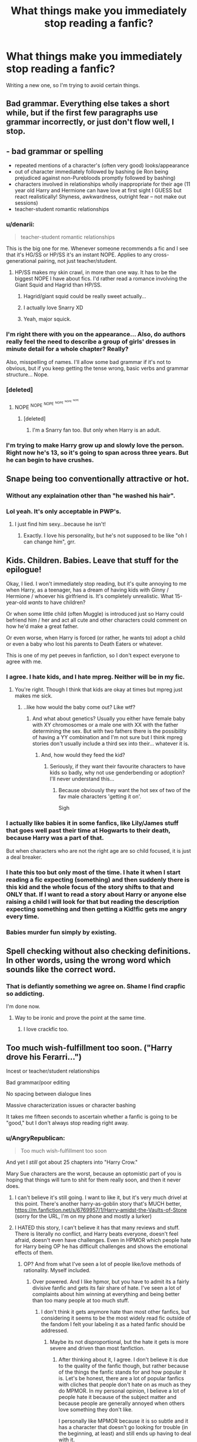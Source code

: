 #+TITLE: What things make you immediately stop reading a fanfic?

* What things make you immediately stop reading a fanfic?
:PROPERTIES:
:Score: 30
:DateUnix: 1390774853.0
:DateShort: 2014-Jan-27
:END:
Writing a new one, so I'm trying to avoid certain things.


** Bad grammar. Everything else takes a short while, but if the first few paragraphs use grammar incorrectly, or just don't flow well, I stop.
:PROPERTIES:
:Author: flame7926
:Score: 39
:DateUnix: 1390775577.0
:DateShort: 2014-Jan-27
:END:


** - bad grammar or spelling
- repeated mentions of a character's (often very good) looks/appearance
- out of character immediately followed by bashing (ie Ron being prejudiced against non-Purebloods promptly followed by bashing)
- characters involved in relationships wholly inappropriate for their age (11 year old Harry and Hermione can have love at first sight I GUESS but react realistically! Shyness, awkwardness, outright fear -- not make out sessions)
- teacher-student romantic relationships
:PROPERTIES:
:Author: eve-
:Score: 52
:DateUnix: 1390775748.0
:DateShort: 2014-Jan-27
:END:

*** u/denarii:
#+begin_quote
  teacher-student romantic relationships
#+end_quote

This is the big one for me. Whenever someone recommends a fic and I see that it's HG/SS or HP/SS it's an instant NOPE. Applies to any cross-generational pairing, not just teacher/student.
:PROPERTIES:
:Author: denarii
:Score: 23
:DateUnix: 1390779508.0
:DateShort: 2014-Jan-27
:END:

**** HP/SS makes my skin crawl, in more than one way. It has to be the biggest NOPE I have about fics. I'd rather read a romance involving the Giant Squid and Hagrid than HP/SS.
:PROPERTIES:
:Author: paperhurts
:Score: 9
:DateUnix: 1390851408.0
:DateShort: 2014-Jan-27
:END:

***** Hagrid/giant squid could be really sweet actually...
:PROPERTIES:
:Author: blueocean43
:Score: 4
:DateUnix: 1390869759.0
:DateShort: 2014-Jan-28
:END:


***** I actually love Snarry XD
:PROPERTIES:
:Author: ihaveathingforcats
:Score: 2
:DateUnix: 1396279515.0
:DateShort: 2014-Mar-31
:END:


***** Yeah, major squick.
:PROPERTIES:
:Author: denarii
:Score: 2
:DateUnix: 1390851610.0
:DateShort: 2014-Jan-27
:END:


*** I'm right there with you on the appearance... Also, do authors really feel the need to describe a group of girls' dresses in minute detail for a whole chapter? Really?

Also, misspelling of names. I'll allow some bad grammar if it's not to obvious, but if you keep getting the tense wrong, basic verbs and grammar structure... Nope.
:PROPERTIES:
:Author: MikroMan
:Score: 4
:DateUnix: 1390835671.0
:DateShort: 2014-Jan-27
:END:


*** [deleted]
:PROPERTIES:
:Score: 6
:DateUnix: 1390777874.0
:DateShort: 2014-Jan-27
:END:

**** NOPE ^{NOPE} ^{^{NOPE}} ^{^{^{NOPE}}} ^{^{^{^{NOPE}}}} ^{^{^{^{^{NOPE}}}}}
:PROPERTIES:
:Author: paperhurts
:Score: 3
:DateUnix: 1390851470.0
:DateShort: 2014-Jan-27
:END:

***** [deleted]
:PROPERTIES:
:Score: 1
:DateUnix: 1390852274.0
:DateShort: 2014-Jan-27
:END:

****** I'm a Snarry fan too. But only when Harry is an adult.
:PROPERTIES:
:Author: Sofied
:Score: -1
:DateUnix: 1390861041.0
:DateShort: 2014-Jan-28
:END:


*** I'm trying to make Harry grow up and slowly love the person. Right now he's 13, so it's going to span across three years. But he can begin to have crushes.
:PROPERTIES:
:Score: 1
:DateUnix: 1390786081.0
:DateShort: 2014-Jan-27
:END:


** Snape being too conventionally attractive or hot.
:PROPERTIES:
:Author: Sofied
:Score: 21
:DateUnix: 1390785491.0
:DateShort: 2014-Jan-27
:END:

*** Without any explaination other than "he washed his hair".
:PROPERTIES:
:Author: Windschatten
:Score: 5
:DateUnix: 1391027138.0
:DateShort: 2014-Jan-29
:END:


*** Lol yeah. It's only acceptable in PWP's.
:PROPERTIES:
:Score: 3
:DateUnix: 1390785914.0
:DateShort: 2014-Jan-27
:END:

**** I just find him sexy...because he isn't!
:PROPERTIES:
:Author: Sofied
:Score: 2
:DateUnix: 1390787600.0
:DateShort: 2014-Jan-27
:END:

***** Exactly. I love his personality, but he's not supposed to be like "oh I can change him", grr.
:PROPERTIES:
:Score: 2
:DateUnix: 1390788775.0
:DateShort: 2014-Jan-27
:END:


** Kids. Children. Babies. Leave that stuff for the epilogue!

Okay, I lied. I won't immediately stop reading, but it's quite annoying to me when Harry, as a teenager, has a dream of having kids with Ginny / Hermione / whoever his girlfriend is. It's completely unrealistic. What 15-year-old /wants/ to have children?

Or when some little child (often Muggle) is introduced just so Harry could befriend him / her and act all cute and other characters could comment on how he'd make a great father.

Or even worse, when Harry is forced (or rather, he wants to) adopt a child or even a baby who lost his parents to Death Eaters or whatever.

This is one of my pet peeves in fanfiction, so I don't expect everyone to agree with me.
:PROPERTIES:
:Author: deirox
:Score: 16
:DateUnix: 1390783916.0
:DateShort: 2014-Jan-27
:END:

*** I agree. I hate kids, and I hate mpreg. Neither will be in my fic.
:PROPERTIES:
:Score: 8
:DateUnix: 1390785431.0
:DateShort: 2014-Jan-27
:END:

**** You're right. Though I think that kids are okay at times but mpreg just makes me sick.
:PROPERTIES:
:Author: Windschatten
:Score: 3
:DateUnix: 1391027088.0
:DateShort: 2014-Jan-29
:END:

***** ..like how would the baby come out? Like wtf?
:PROPERTIES:
:Score: 4
:DateUnix: 1391027796.0
:DateShort: 2014-Jan-30
:END:

****** And what about genetics? Usually you either have female baby with XY chromosomes or a male one with XX with the father determining the sex. But with two fathers there is the possibility of having a YY combination and I'm not sure but I think mpreg stories don't usually include a third sex into their... whatever it is.
:PROPERTIES:
:Author: Windschatten
:Score: 2
:DateUnix: 1391034726.0
:DateShort: 2014-Jan-30
:END:

******* And, how would they feed the kid?
:PROPERTIES:
:Score: 3
:DateUnix: 1391038378.0
:DateShort: 2014-Jan-30
:END:

******** Seriously, if they want their favourite characters to have kids so badly, why not use genderbending or adoption? I'll never understand this...
:PROPERTIES:
:Author: Windschatten
:Score: 3
:DateUnix: 1391067292.0
:DateShort: 2014-Jan-30
:END:

********* Because obviously they want the hot sex of two of the fav male characters 'getting it on'.

Sigh
:PROPERTIES:
:Author: Aurlios
:Score: 2
:DateUnix: 1395827000.0
:DateShort: 2014-Mar-26
:END:


*** I actually like babies it in some fanfics, like Lily/James stuff that goes well past their time at Hogwarts to their death, because Harry was a part of that.

But when characters who are not the right age are so child focused, it is just a deal breaker.
:PROPERTIES:
:Author: mothramber
:Score: 2
:DateUnix: 1393013779.0
:DateShort: 2014-Feb-21
:END:


*** I hate this too but only most of the time. I hate it when I start reading a fic expecting (something) and then suddenly there is this kid and the whole focus of the story shifts to that and ONLY that. If I want to read a story about Harry or anyone else raising a child I will look for that but reading the description expecting something and then getting a Kid!fic gets me angry every time.
:PROPERTIES:
:Author: Windschatten
:Score: 1
:DateUnix: 1391027028.0
:DateShort: 2014-Jan-29
:END:


*** Babies murder fun simply by existing.
:PROPERTIES:
:Author: flupo42
:Score: 1
:DateUnix: 1390844213.0
:DateShort: 2014-Jan-27
:END:


** Spell checking without also checking definitions. In other words, using the wrong word which sounds like the correct word.
:PROPERTIES:
:Author: sitman
:Score: 13
:DateUnix: 1390777163.0
:DateShort: 2014-Jan-27
:END:

*** That is defiantly something we agree on. Shame I find crapfic so addicting.

I'm done now.
:PROPERTIES:
:Author: Liraniel
:Score: 9
:DateUnix: 1390812808.0
:DateShort: 2014-Jan-27
:END:

**** Way to be ironic and prove the point at the same time.
:PROPERTIES:
:Author: tn5421
:Score: 9
:DateUnix: 1390823057.0
:DateShort: 2014-Jan-27
:END:

***** I love crackfic too.
:PROPERTIES:
:Author: paperhurts
:Score: 1
:DateUnix: 1390851540.0
:DateShort: 2014-Jan-27
:END:


** Too much wish-fulfillment too soon. ("Harry drove his Ferarri...")

Incest or teacher/student relationships

Bad grammar/poor editing

No spacing between dialogue lines

Massive characterization issues or character bashing

It takes me fifteen seconds to ascertain whether a fanfic is going to be "good," but I don't always stop reading right away.
:PROPERTIES:
:Author: OwlPostAgain
:Score: 27
:DateUnix: 1390776924.0
:DateShort: 2014-Jan-27
:END:

*** u/AngryRepublican:
#+begin_quote
  Too much wish-fulfillment too soon
#+end_quote

And yet I /still/ got about 25 chapters into "Harry Crow."

Mary Sue characters are the worst, because an optomistic part of you is hoping that things will turn to shit for them really soon, and then it never does.
:PROPERTIES:
:Author: AngryRepublican
:Score: 15
:DateUnix: 1390781439.0
:DateShort: 2014-Jan-27
:END:

**** I can't believe it's still going. I want to like it, but it's very much drivel at this point. There's another harry-as-goblin story that's MUCH better, [[https://m.fanfiction.net/s/6769957/1/Harry-amidst-the-Vaults-of-Stone]] (sorry for the URL, I'm on my phone and mostly a lurker)
:PROPERTIES:
:Author: Liraniel
:Score: 4
:DateUnix: 1390812112.0
:DateShort: 2014-Jan-27
:END:


**** I HATED this story, I can't believe it has that many reviews and stuff. There is literally no conflict, and Harry beats everyone, doesn't feel afraid, doesn't even have challenges. Even in HPMOR which people hate for Harry being OP he has difficult challenges and shows the emotional effects of them.
:PROPERTIES:
:Author: flame7926
:Score: 4
:DateUnix: 1390850349.0
:DateShort: 2014-Jan-27
:END:

***** OP? And from what I've seen a lot of people like/love methods of rationality. Myself included.
:PROPERTIES:
:Author: bluetaffy
:Score: 1
:DateUnix: 1400702543.0
:DateShort: 2014-May-22
:END:

****** Over powered. And I like hpmor, but you have to admit its a fairly divisive fanfic and gets its fair share of hate. I've seen a lot of complaints about him winning at everything and being better than too many people at too much stuff.
:PROPERTIES:
:Author: flame7926
:Score: 1
:DateUnix: 1400705157.0
:DateShort: 2014-May-22
:END:

******* I don't think it gets anymore hate than most other fanfics, but considering it seems to be the most widely read fic outside of the fandom I felt your labeling it as a hated fanfic should be addressed.
:PROPERTIES:
:Author: bluetaffy
:Score: 1
:DateUnix: 1400706580.0
:DateShort: 2014-May-22
:END:

******** Maybe its not disproportional, but the hate it gets is more severe and driven than most fanfiction.
:PROPERTIES:
:Author: flame7926
:Score: 1
:DateUnix: 1400709913.0
:DateShort: 2014-May-22
:END:

********* After thinking about it, I agree. I don't believe it is due to the quality of the fanfic though, but rather because of the things the fanfic stands for and how popular it is. Let's be honest, there are a lot of popular fanfics with cliches that people don't hate on as much as they do MPMOR. In my personal opinion, I believe a lot of people hate it because of the subject matter and because people are generally annoyed when others love something they don't like.

I personally like MPMOR because it is so subtle and it has a character that doesn't go looking for trouble (in the beginning, at least) and still ends up having to deal with it.
:PROPERTIES:
:Author: bluetaffy
:Score: 1
:DateUnix: 1400710257.0
:DateShort: 2014-May-22
:END:

********** Yeah, I agree. It's my favorite fanfiction, but I understand how other people don't like it.
:PROPERTIES:
:Author: flame7926
:Score: 1
:DateUnix: 1400711292.0
:DateShort: 2014-May-22
:END:

*********** It's the same for me. I enjoy it, but I can understand why other people wouldn't. Really the only reason I replied to you was so that anyone who was new to the fandom wouldn't be put off.
:PROPERTIES:
:Author: bluetaffy
:Score: 1
:DateUnix: 1400724310.0
:DateShort: 2014-May-22
:END:


**** ...67 chapters.
:PROPERTIES:
:Score: 5
:DateUnix: 1390788907.0
:DateShort: 2014-Jan-27
:END:

***** Did anything turn to shit for them yet?
:PROPERTIES:
:Author: AngryRepublican
:Score: 2
:DateUnix: 1390789481.0
:DateShort: 2014-Jan-27
:END:

****** I just read the latest chapter of Harry Crow about ten minutes ago (chapter 87 for anyone who's interested.) Everything is still smelling like roses.
:PROPERTIES:
:Author: SymphonySamurai
:Score: 5
:DateUnix: 1390792847.0
:DateShort: 2014-Jan-27
:END:

******* And at this point there isn't even the potential for conflict. He apparently plans to do at least another year, but I can't imagine how or who will be reading at the end of it. I enjoy Mary Sue characters to a point, but I need them fighting someone, not displaying their awesome babysitting skills.
:PROPERTIES:
:Author: zfzack
:Score: 1
:DateUnix: 1390854304.0
:DateShort: 2014-Jan-27
:END:


****** I forget. It was all Harry-sue shit at that point.
:PROPERTIES:
:Score: 3
:DateUnix: 1390790025.0
:DateShort: 2014-Jan-27
:END:


*** If Harry gets so much wish fulfillment, I just treat it as crack, and decide whether to continue based off of whether it is funny. I agree with your rest of your points except for the relationship limits. I think as long as there is a warning, it's okay.
:PROPERTIES:
:Author: flame7926
:Score: 4
:DateUnix: 1390850272.0
:DateShort: 2014-Jan-27
:END:


*** I'm happy to say I've avoided all of these in my fic. Although it is Harry/Sirius...
:PROPERTIES:
:Score: 1
:DateUnix: 1390785981.0
:DateShort: 2014-Jan-27
:END:

**** You're doing god's work
:PROPERTIES:
:Author: sleepyheadcase
:Score: 3
:DateUnix: 1390786604.0
:DateShort: 2014-Jan-27
:END:

***** Oh? How so?
:PROPERTIES:
:Score: 1
:DateUnix: 1390788676.0
:DateShort: 2014-Jan-27
:END:

****** Harry/Sirius of course
:PROPERTIES:
:Author: sleepyheadcase
:Score: 2
:DateUnix: 1390822520.0
:DateShort: 2014-Jan-27
:END:

******* Haha. 2 chapters have been posted.
:PROPERTIES:
:Score: 2
:DateUnix: 1390824370.0
:DateShort: 2014-Jan-27
:END:


** mpreg
:PROPERTIES:
:Author: timeisrough
:Score: 37
:DateUnix: 1390784611.0
:DateShort: 2014-Jan-27
:END:

*** I never quite got my head round that either.
:PROPERTIES:
:Author: Sofied
:Score: 11
:DateUnix: 1390785332.0
:DateShort: 2014-Jan-27
:END:

**** I love slash, but mpreg just nopes me out of there.
:PROPERTIES:
:Score: 9
:DateUnix: 1390789014.0
:DateShort: 2014-Jan-27
:END:


*** It's worse when it involves werewolves.
:PROPERTIES:
:Author: gardenofcucumbers
:Score: 5
:DateUnix: 1390829944.0
:DateShort: 2014-Jan-27
:END:


*** Me too. I hate Mpreg. There shall be none in my fic.
:PROPERTIES:
:Score: 2
:DateUnix: 1390785400.0
:DateShort: 2014-Jan-27
:END:


*** Yes, it is a magical world, but even then, there are some line you just can't cross.
:PROPERTIES:
:Author: MikroMan
:Score: 1
:DateUnix: 1390836557.0
:DateShort: 2014-Jan-27
:END:


** Misspelling characters' names. Examples:

Lilly\\
McGonnagal\\
Luscious
:PROPERTIES:
:Author: luellasindon
:Score: 12
:DateUnix: 1390796620.0
:DateShort: 2014-Jan-27
:END:

*** Mmm, Luscious.
:PROPERTIES:
:Author: FreakingTea
:Score: 17
:DateUnix: 1390833928.0
:DateShort: 2014-Jan-27
:END:

**** Snigger.
:PROPERTIES:
:Author: Sofied
:Score: 1
:DateUnix: 1390861134.0
:DateShort: 2014-Jan-28
:END:


*** I've never seen Lucius spelt that way.
:PROPERTIES:
:Score: 3
:DateUnix: 1390796755.0
:DateShort: 2014-Jan-27
:END:

**** I have. It was awful.
:PROPERTIES:
:Author: luellasindon
:Score: 8
:DateUnix: 1390797001.0
:DateShort: 2014-Jan-27
:END:

***** I'm so sorry
:PROPERTIES:
:Score: 5
:DateUnix: 1390797070.0
:DateShort: 2014-Jan-27
:END:


***** That is beyond terrible. Have these people read the books? How does this happen?
:PROPERTIES:
:Score: 4
:DateUnix: 1390797292.0
:DateShort: 2014-Jan-27
:END:


*** Hermoine. /ohgodwhy/ Also, Weasly, Ginerva, Zambini, Knott, Fluer.

EDIT: Just tried to read one with Macgonagall.
:PROPERTIES:
:Author: MikroMan
:Score: 3
:DateUnix: 1390835979.0
:DateShort: 2014-Jan-27
:END:

**** I admit that in two of my stories I'm guilty of Ginerva, but in my defense I'd never heard the name Ginevra before and I actually thought that's how it was spelled in canon. Plus I think I was getting it confused with Minerva somehow.
:PROPERTIES:
:Author: SymphonySamurai
:Score: 1
:DateUnix: 1390848095.0
:DateShort: 2014-Jan-27
:END:

***** I know that some are just plain mistakes, and one name doesn't really bother the reader that much. The problem is when people start misspelling multiple names AND things mentioned in cannon: horocrux, deadly hollows...

The exception is Hermione. She is one of my favourite characters and I cannot see her name getting mangled. It's a full stop for a fanfic for me.
:PROPERTIES:
:Author: MikroMan
:Score: 1
:DateUnix: 1390850323.0
:DateShort: 2014-Jan-27
:END:

****** Yo I know this is like ridiculously late, but do you realize the irony in your last paragraph?
:PROPERTIES:
:Author: Admiral_Sarcasm
:Score: 1
:DateUnix: 1402882552.0
:DateShort: 2014-Jun-16
:END:

******* Well fuck :D
:PROPERTIES:
:Author: MikroMan
:Score: 1
:DateUnix: 1402901349.0
:DateShort: 2014-Jun-16
:END:


*** Pomphrey. Victor Crum. Weasely, or worse, Wesley. Bellatrix LeStrange, or Les Strange, or Lestrang.
:PROPERTIES:
:Author: Liraniel
:Score: 2
:DateUnix: 1390812269.0
:DateShort: 2014-Jan-27
:END:


*** Professor Severus Snake, Drago Malfroy/Mafloy/Malefoy (I don't even...), Hermione Gringer, Sung Chang/Cheng (because Cho's name is so hard to remember), Aldus Dumbledore, Lord Voldemoort/Voldermort/Voldemart/Valdemor/Waldemort (he-who-must-not-be-named(-correctly), Baetrix Lestange, Corcan McLaggen, Platform 1/2, ...

Yes, I actually read all of those at some point.
:PROPERTIES:
:Author: Windschatten
:Score: 2
:DateUnix: 1391028093.0
:DateShort: 2014-Jan-30
:END:


** I once stopped reading a highly rated fanfic because it seemed like every sentence ended with an exclamation mark. (!)
:PROPERTIES:
:Author: hardlight2
:Score: 12
:DateUnix: 1390790968.0
:DateShort: 2014-Jan-27
:END:

*** Lol! I! hate! that!
:PROPERTIES:
:Score: 3
:DateUnix: 1390791200.0
:DateShort: 2014-Jan-27
:END:


** Authors notes. If you have to write a note to explain why or how you wrote something it's probably not very good to begin with. Ugh...
:PROPERTIES:
:Author: abstracteyeballz
:Score: 12
:DateUnix: 1390792586.0
:DateShort: 2014-Jan-27
:END:

*** No one reads them. Seriously, I might have AN'n in my version, but the version I post is AN free.
:PROPERTIES:
:Score: 2
:DateUnix: 1390793282.0
:DateShort: 2014-Jan-27
:END:

**** I don't mind ANs but it has to be meta. So, after a break for two years and you're returning, its nice to write something brief saying why. Or if you had a nice review and you want to thank them (but only, say, two names). But yeah, no explaining why Character A did Action B.
:PROPERTIES:
:Author: Liraniel
:Score: 7
:DateUnix: 1390812396.0
:DateShort: 2014-Jan-27
:END:


*** I think they're interesting. That's one thing I like better about reading web fiction and Fanfiction, you get to learn who the author is as a person, how they write, how they came up with their ideas and everything. Whether they liked it, or didn't, what they'd like feedback on. I get that explaining motivations is bad, but other things I like to read.
:PROPERTIES:
:Author: flame7926
:Score: 2
:DateUnix: 1390849881.0
:DateShort: 2014-Jan-27
:END:


*** Depends on the note, actually. If it is a quick "On vacation, won't be updating next week" at the and of the chapter or something like that, I don't really mind. If it's "Oh and Harry might be a bit ooC this chapter IDK it's my first fic! Be gentle! LOL" or just a wall of text then I'll either skip that part or leave.
:PROPERTIES:
:Author: Windschatten
:Score: 1
:DateUnix: 1391028698.0
:DateShort: 2014-Jan-30
:END:


** I dislike picking up a fic, and immediately being treated to OOC behavior without even a brief explanation as to why. OOC behavior is fine so long as there is some sort of set up, however brief, that prepares me for it.

I probably wont drop the fic just for that, but it is an unpleasant way to start off, in my opinion.
:PROPERTIES:
:Author: AngryRepublican
:Score: 11
:DateUnix: 1390781280.0
:DateShort: 2014-Jan-27
:END:

*** I try to explain why a character is feeling OOC when I start off with OOC-ness.
:PROPERTIES:
:Score: 2
:DateUnix: 1390785468.0
:DateShort: 2014-Jan-27
:END:


** - Ron-bashing.
- The trio randomly deciding to call Malfoy "Draco".
- "Hermy" or "'Mione".
- Bad grammar.
:PROPERTIES:
:Author: thumbyyy
:Score: 9
:DateUnix: 1390801159.0
:DateShort: 2014-Jan-27
:END:

*** Yup, I've been known to stop reading a fic because characters begin interacting unrealistically. Example: Harry is approached in his 3rd/4th year by Daphne Greengrass. It's all first names from the beginnning. It just isn't realistical, especially with cool/cold tone of conversation.
:PROPERTIES:
:Author: MikroMan
:Score: 3
:DateUnix: 1390836459.0
:DateShort: 2014-Jan-27
:END:


** When the characters use American English rather than British English...or conversely when an American writer uses British English a bit awkwardly.
:PROPERTIES:
:Author: Sofied
:Score: 23
:DateUnix: 1390778758.0
:DateShort: 2014-Jan-27
:END:

*** Is there a way to deal with this? I try to catch Americanism and avoid their use, but the differences with British English can be subtle.

Is this just a case of finding a British Beta to Anglicize it?
:PROPERTIES:
:Author: AngryRepublican
:Score: 7
:DateUnix: 1390780794.0
:DateShort: 2014-Jan-27
:END:

**** A lot is subtle, yes, but there are lists of basic differences, like: [[http://www.englishclub.com/vocabulary/british-american.htm]] I think I am particularly sensitive as I used to localise text for video games from US to Uk English. Writing anglicise with a z made me laugh, case in point hehe! I think a lot of it is because they are in a school setting, there are certain academia related words that crop up that just aren't used in BE, like 'recess' and 'midterm' and 'pop quiz'. And also because I read a lot of smut, hehe, trousers being called 'pants' is very confusing as in BE pants are underwear!
:PROPERTIES:
:Author: Sofied
:Score: 5
:DateUnix: 1390784865.0
:DateShort: 2014-Jan-27
:END:

***** u/AngryRepublican:
#+begin_quote
  Writing anglicise with a z made me laugh, case in point hehe!
#+end_quote

Oh, god damnit.

Thank you for the link. I think I say 'pants' more than once, in a context that I now see will be unintentionally smutty. Oops.

I do want to be authentic to British English. I don't suppose that, some time in the future, you'd take a look at something of mine to make sure everything is alright?

Thanks for your help!
:PROPERTIES:
:Author: AngryRepublican
:Score: 3
:DateUnix: 1390785570.0
:DateShort: 2014-Jan-27
:END:

****** Of course, I'd be very happy to :)
:PROPERTIES:
:Author: Sofied
:Score: 1
:DateUnix: 1390787557.0
:DateShort: 2014-Jan-27
:END:


*** I don't really see any need for writers to change their native dialect for the story, just as long as the dialogue is in character. It doesn't matter where the narrator is from. I can even enjoy some outright American slang if it's for a humorous effect. Otherwise, I agree that it can break the immersion if the characters don't sound the same.
:PROPERTIES:
:Author: FreakingTea
:Score: 3
:DateUnix: 1390833518.0
:DateShort: 2014-Jan-27
:END:

**** Oh yeah, I totally just mean for the character's dialogue, not the general prose.
:PROPERTIES:
:Author: Sofied
:Score: 2
:DateUnix: 1390860765.0
:DateShort: 2014-Jan-28
:END:


*** I don't personally care about this at all. Maybe because I read the American version of the books, and the characters still used English dialogue, I didn't notice it that much.
:PROPERTIES:
:Author: flame7926
:Score: 1
:DateUnix: 1390850164.0
:DateShort: 2014-Jan-27
:END:

**** It's only a problem for me if the characters use american dialogue. I dont mind american spellings or tone in the prose.
:PROPERTIES:
:Author: Sofied
:Score: 1
:DateUnix: 1390860925.0
:DateShort: 2014-Jan-28
:END:


*** For me as a brit this pulls me out of the story so badly. It doesn't make me stop reading but it doesn't help with the flow. :/
:PROPERTIES:
:Author: Aurlios
:Score: 1
:DateUnix: 1395826897.0
:DateShort: 2014-Mar-26
:END:


*** Its always been something I notice and think, "that's nice", but I've never had a problem with it. Its a bonus but never a requirement.
:PROPERTIES:
:Author: Topher876
:Score: 1
:DateUnix: 1400207010.0
:DateShort: 2014-May-16
:END:


** Saying "you're a parseltongue" or other close-but-no-cigar use of canon jargon.

More emphasis on relationships than plot. That's personal preference though.

First person POV is fine, but asking rhetorical questions to the reader is annoying.

Also, stream-of-consciousness probably isn't going to work very well in fanfic. If you can grammer and spell goodly then you are probably better than 90% of fanfic authors out there, but you ain't Jack Kerouac.

When authors don't have at least a rough idea of where the plot is going. Seat of your pants writing tends to end up making weird leaps in plot. Real example that made me quit reading after quite a few chapters: 'they're doing a cool magic ritual, and now they're trapped in a cave with their clothes disintegrating. Now they're crossing a lake that they just said was suicide and now they're fairies that look just like humans and still use wands.' All that over the length of a couple of chapters. It would have been great if he'd gone with the ritual idea, but instead decided to make them into fairies. I can't think of many reasons that they would need to be secret fairies for the story (and none at all that would make me want to continue the story) and the author more or less admitted that he didn't either. That really bugged me.
:PROPERTIES:
:Score: 8
:DateUnix: 1390793822.0
:DateShort: 2014-Jan-27
:END:

*** Someone attempted to read Partially-Kissed Hero, lol.
:PROPERTIES:
:Score: 7
:DateUnix: 1390794177.0
:DateShort: 2014-Jan-27
:END:

**** Tried twice. Couldn't get 1 chapter past the fairies. Does it pay off in any way or get better in your opinion?
:PROPERTIES:
:Score: 1
:DateUnix: 1390794635.0
:DateShort: 2014-Jan-27
:END:

***** No. I read all 103 chapters. It's just shit.
:PROPERTIES:
:Score: 8
:DateUnix: 1390795241.0
:DateShort: 2014-Jan-27
:END:

****** It was ok in my opinion, but I don't like how he has his characters get on a soapbox to talk about his personal feelings.
:PROPERTIES:
:Author: tn5421
:Score: 2
:DateUnix: 1390823889.0
:DateShort: 2014-Jan-27
:END:


*** YES. I don't understand how that turned to shit so quickly!! It was fine, coasting along okay, friends with Luna that's cool, wtf fairies, wtf clothes, wtf EVERYTHING. I read the whole thing and a bajillion chapters later it isn't even finished!
:PROPERTIES:
:Author: Liraniel
:Score: 1
:DateUnix: 1390812537.0
:DateShort: 2014-Jan-27
:END:


** Ridiculous nicknames... 'Mione is the worst.
:PROPERTIES:
:Author: erinmichele819
:Score: 14
:DateUnix: 1390776872.0
:DateShort: 2014-Jan-27
:END:

*** It doesn't bother me so much anymore, but Nym for Nymphadora gets on my nerves.
:PROPERTIES:
:Score: 4
:DateUnix: 1390786015.0
:DateShort: 2014-Jan-27
:END:

**** I'm with you on Nym, but I don't mind Dora.
:PROPERTIES:
:Author: SymphonySamurai
:Score: 6
:DateUnix: 1390792951.0
:DateShort: 2014-Jan-27
:END:

***** Dora's fine, but Nym make me twitch.
:PROPERTIES:
:Score: 2
:DateUnix: 1390793302.0
:DateShort: 2014-Jan-27
:END:


**** I will stop reading anything that shortens her name into Nymph/Nymphy.
:PROPERTIES:
:Author: MikroMan
:Score: 1
:DateUnix: 1390836044.0
:DateShort: 2014-Jan-27
:END:

***** If I read that I stop reading fanfics for a while.
:PROPERTIES:
:Score: 1
:DateUnix: 1390861598.0
:DateShort: 2014-Jan-28
:END:


*** I'm naming my baby Hermione in a few months... And I'm thinking Mione is better than Herm or Hermy. Which do you prefer? Or is there another I don't know of?
:PROPERTIES:
:Author: eve-
:Score: 7
:DateUnix: 1390777816.0
:DateShort: 2014-Jan-27
:END:

**** None of them, just call her Hermione. But if you have to I'd probably go with Mione.
:PROPERTIES:
:Author: Windschatten
:Score: 3
:DateUnix: 1391028396.0
:DateShort: 2014-Jan-30
:END:


**** I think "Mia" is fine/works, also Maia.
:PROPERTIES:
:Author: speedheart
:Score: 5
:DateUnix: 1390778241.0
:DateShort: 2014-Jan-27
:END:

***** I pronounce it "Her-my-oh-nee" and sometimes "Her-my-nee" when hurrying.. Mia isn't really a part of that. How do you pronounce it, to get Mia as a shortened version?
:PROPERTIES:
:Author: eve-
:Score: 8
:DateUnix: 1390778434.0
:DateShort: 2014-Jan-27
:END:

****** doesn't have anything to do with the pronunciation, just the assortment of vowels. Mio? no not really. Mia? much better. Margaret doesn't contain the sound 'Peg' but there ya go.
:PROPERTIES:
:Author: speedheart
:Score: 6
:DateUnix: 1390778915.0
:DateShort: 2014-Jan-27
:END:

******* Haha, fair enough. I'm not a huge fan of Mia but I have been considering Mina. Hermina is a sister name to Hermione.
:PROPERTIES:
:Author: eve-
:Score: 5
:DateUnix: 1390779137.0
:DateShort: 2014-Jan-27
:END:


***** u/TimeLoopedPowerGamer:
#+begin_quote
  And I'm thinking Mione is better than Herm or Hermy.
#+end_quote

No, please don't. Please.

Just give her that as a middle name. Or a middle name she can actually use and don't let her shorten it. Please.

#+begin_quote

  #+begin_quote
    I think "Mia" is fine/works
  #+end_quote
#+end_quote

And yet it provably doesn't. Bad. No cookie.
:PROPERTIES:
:Author: TimeLoopedPowerGamer
:Score: 0
:DateUnix: 1390896172.0
:DateShort: 2014-Jan-28
:END:


*** This one has never made sense to me. I don't know why some people have such a strong adverse reaction to that nickname.
:PROPERTIES:
:Author: denarii
:Score: 5
:DateUnix: 1390779561.0
:DateShort: 2014-Jan-27
:END:


** -bad spelling and grammar

-out of character behavior or dialogue

-"their tongues battled for dominance"

-music recommendations for each chapter

-asterisks between sections of the same chapter

-multiple viewpoints - Harry's perspective and then Sirius's perspective. (this isn't a total dealbreaker, but it has to be executed perfectly for me to keep reading)

-total disregard for science. I'm looking at you, mpreg

-birth control spells

-having loud sex in public places and not being heard or seen by anyone (Yeah, like people could fuck in the Gryffindor common room and not get noticed.)
:PROPERTIES:
:Author: myrobotgirlfriend
:Score: 14
:DateUnix: 1390794035.0
:DateShort: 2014-Jan-27
:END:

*** Why the issue with birth control spells? Us Muggles have multiple forms of contraception; why not wizards? It seems plausible to me that they'd have contraceptive spells and potions, with one (probably the potion) being more effective to the other but both used.
:PROPERTIES:
:Author: SilverCookieDust
:Score: 5
:DateUnix: 1390825564.0
:DateShort: 2014-Jan-27
:END:

**** Given the lack of discussion of pregnancy during Hogwarts, one might assume there's contraceptive in the pumpkin juice. They just don't mention it so as not to encourage the students' libidos (as if encouragement were needed).
:PROPERTIES:
:Author: wordhammer
:Score: 2
:DateUnix: 1390839835.0
:DateShort: 2014-Jan-27
:END:


**** Birth control spells are alright if they're consistent, I guess. I dislike when characters do the frick frack and then are like "good thing we used a birth control spell, then" without ever having mentioned it. Also, do birth control spells protect from STDs as well?
:PROPERTIES:
:Author: myrobotgirlfriend
:Score: 1
:DateUnix: 1390848299.0
:DateShort: 2014-Jan-27
:END:

***** I don't see why they wouldn't. I get mentioning them, especially if it was the first time, but it seems nonsensical for them /not/ to exist.
:PROPERTIES:
:Author: flame7926
:Score: 1
:DateUnix: 1390849649.0
:DateShort: 2014-Jan-27
:END:

****** I don't have a problem with their existence. I have a problem with them being written into existence without any explanation of where they came from and how they work.
:PROPERTIES:
:Author: myrobotgirlfriend
:Score: 1
:DateUnix: 1390850094.0
:DateShort: 2014-Jan-27
:END:

******* Well if it's taken as something completely normal in the HP world, it seems weird to interrupt a fan fic for a paragraph long history of Wizarding prophylactics. I get that a description might be necessary, but anything more seems a bit unnecessary.
:PROPERTIES:
:Author: flame7926
:Score: 4
:DateUnix: 1390850680.0
:DateShort: 2014-Jan-27
:END:


*** Huh, I've avoided and agree with all of these points, lol.
:PROPERTIES:
:Score: 2
:DateUnix: 1390794116.0
:DateShort: 2014-Jan-27
:END:


*** A few questions.

Regarding multiple viewpoints: most of my fic is a Harry limited 3rd-person perspective, but I have one brief scene that flips between Harry and Hermione as they observe the other getting beaten up by an inferus. I want to make it work, so what, in your opinion, makes it possible to switch between perspectives?

Regarding OOC behavior: I'd like to have the canon characters harden as they are exposed to harsher experiences. Is there any behavior that you feel would be /too/ out of character to accept, regardless of how one leads up to it? Ex: Harry dropping an F-bomb.
:PROPERTIES:
:Author: AngryRepublican
:Score: 2
:DateUnix: 1390804359.0
:DateShort: 2014-Jan-27
:END:

**** If you can use descriptive language to build up the feelings of the character, and provide /their/ justification to their actions, you can make things work. Ask yourself questions like, "If I were this character, in this situation, how would I behave?"

Also, I like your example. Harry needs to swear more. ;)
:PROPERTIES:
:Author: redrew89
:Score: 1
:DateUnix: 1390807390.0
:DateShort: 2014-Jan-27
:END:


**** The biggest thing for me when I'm reading a split narrative is to make sure their voices are distinguishable. Readers are easily confused and if I can't tell by the literary voice who's saying what, I'll be totally lost. Just like two different people speak in two different ways, so should your characters.

(In fact, I keep trying to read "Allegiant," the last book in that series by Veronica Roth, and I personally find her split narrative so appalling that I can't get past the first thirty pages. Try reading "Will Grayson, Will Grayson" by John Green and David Levithan for an example of a beautifully written one.)

And as for OOC behavior, I wouldn't find Harry's swearing bad. Look at the values he shows in the books: loyalty, bravery, love for family, and quite a bit of a god complex. Nowhere is he shown to have any problems with swearing. I'd have a problem if he, say, abandoned Ron or chose a safe path over helping someone. As long as actions follow the values exemplified the books, it's fine.
:PROPERTIES:
:Author: myrobotgirlfriend
:Score: 1
:DateUnix: 1390808724.0
:DateShort: 2014-Jan-27
:END:

***** u/TimeLoopedPowerGamer:
#+begin_quote
  ...most of my fic is a Harry limited 3rd-person perspective, but I have one brief scene that flips between Harry and Hermione as they observe the other getting beaten up by an inferus.

  #+begin_quote
    The biggest thing for me when I'm reading a split narrative is to make sure their voices are distinguishable. Readers are easily confused and if I can't tell by the literary voice who's saying what, I'll be totally lost.
  #+end_quote
#+end_quote

This seems like a problem with first person, not third (even limited). Unless the writer has a really awkward writing style and also some weird phobia of dialog tags, like a lot of modern writers do...

But for first person perspective switching, yeah, I agree about personality and voicing.
:PROPERTIES:
:Author: TimeLoopedPowerGamer
:Score: 1
:DateUnix: 1390897291.0
:DateShort: 2014-Jan-28
:END:


*** u/TimeLoopedPowerGamer:
#+begin_quote
  -asterisks between sections of the same chapter

  -multiple viewpoints - Harry's perspective and then Sirius's perspective. (this isn't a total dealbreaker, but it has to be executed perfectly for me to keep reading)
#+end_quote

These are both done in "real," original fiction books. Does that annoy you too, or is this something else, like just a symptom of quality issues? That is sort of suggested in the second.

Doesn't really seem like a problem specifically with fanfic, but just sort of an odd personal preference, otherwise.
:PROPERTIES:
:Author: TimeLoopedPowerGamer
:Score: 2
:DateUnix: 1390896918.0
:DateShort: 2014-Jan-28
:END:

**** I see nothing inherently wrong with either of these things in any kind of fiction when they're done well. (I personally don't like chapters that are broken up into fifty pieces - make it a separate chapter or just a line break - but it won't make me stop reading or anything.) More to the point of what I was saying, I find that that need to make everything really clear to the reader that exists in both those points is symptomatic of poor writing quality. Write however you want, just write well.
:PROPERTIES:
:Author: myrobotgirlfriend
:Score: 2
:DateUnix: 1390956569.0
:DateShort: 2014-Jan-29
:END:


** Aside from a lot that has been said already, nothing infuriates me more than giving Harry a "pureblood" name I can't keep track of how many times I've stopped reading the second I see "Hadrian" or something like that.

Depending on what parring I'm reading certain established cliches for it become grating after a while.

Bashing of virtually any character has made me stop if it gets too heavy handed.
:PROPERTIES:
:Author: Tru_bearshark
:Score: 7
:DateUnix: 1390796618.0
:DateShort: 2014-Jan-27
:END:

*** What is up with people re-naming main characters, I'll never know!
:PROPERTIES:
:Score: 3
:DateUnix: 1390796800.0
:DateShort: 2014-Jan-27
:END:

**** It is easily by biggest turn off for a fic and it usually accompanies Harry reading a will where he inherits absurd amounts of gold and is heir to like 8 different houses which I also dislike
:PROPERTIES:
:Author: Tru_bearshark
:Score: 8
:DateUnix: 1390797676.0
:DateShort: 2014-Jan-27
:END:

***** And he suddenly get super healthy and becomes jacked and no longer needs his glasses.

And it turns out that there's a ton of love potions in his bloodstream.
:PROPERTIES:
:Author: sourapples
:Score: 6
:DateUnix: 1390846152.0
:DateShort: 2014-Jan-27
:END:


** Any bashing of any kind. I'm a H/Hr fan but I waste no time spamming the back button when I see any Ginny &/or Ron (you know what make that any Weasley) bashing. Especially the kind that makes Ginny, Mrs Weasley and occasionally Ron a bunch of manipulative, love-potion spiking psychos.
:PROPERTIES:
:Author: Geebo10
:Score: 7
:DateUnix: 1390912029.0
:DateShort: 2014-Jan-28
:END:


** Basic bad grammar/spelling crap. Also, try not to introduce 5 new characters in the first paragraph. I do understand that you might need an OC, but do not over do it. Try to ease me into it, you have a perfect picture in your head of everyone, but mine lost track of who's who after the first two. And make you characters human, not perfect. And no, that one mole on her arm doesn't count. Don't make them orphan, abused, otherwise sob-worthy either. One of three might work, but keep in mind that Harry is unfortunate enough for just about the whole wizarding world, and that was almost overdone as well. If your main character gets too much baggage on his/her plate in the first chapter, I won't read on.
:PROPERTIES:
:Author: I_cant_even_blink
:Score: 5
:DateUnix: 1390780546.0
:DateShort: 2014-Jan-27
:END:

*** I hate OC's. Do you think having Harry write Sirius in the second paragraph is too soon?
:PROPERTIES:
:Score: 3
:DateUnix: 1390785534.0
:DateShort: 2014-Jan-27
:END:

**** I like a story that doesn't use 3 pages to set the setting (or even worse, the wardrobe) so that shouldn't be a problem. It just gets confusing with a lot of new people...
:PROPERTIES:
:Author: I_cant_even_blink
:Score: 1
:DateUnix: 1390844306.0
:DateShort: 2014-Jan-27
:END:

***** Just checking, thanks!
:PROPERTIES:
:Score: 1
:DateUnix: 1390861646.0
:DateShort: 2014-Jan-28
:END:


*** Exception to the OC rule: [[https://www.fanfiction.net/s/3964606/1/Alexandra-Quick-and-the-Thorn-Circle][Alexandra Quick]].
:PROPERTIES:
:Author: paperhurts
:Score: 4
:DateUnix: 1390851786.0
:DateShort: 2014-Jan-27
:END:


** I've come across a lot of fics where out of no where Harry seemingly has all this political knowledge and figures out how people he trusted were against him the entire time. If you're gonna have a story with that, build it up slowly, not all at once.
:PROPERTIES:
:Author: sourapples
:Score: 5
:DateUnix: 1390794861.0
:DateShort: 2014-Jan-27
:END:

*** In my fic, Siri will be teaching him any political knowledge.

*Edit Sorry, in the process of writing Chapter 2, lol. Meant Sirius.
:PROPERTIES:
:Score: 4
:DateUnix: 1390795284.0
:DateShort: 2014-Jan-27
:END:

**** Just imagine if Harry were taking political advice from an Apple iPhone. (AKA the Siri service)
:PROPERTIES:
:Author: tn5421
:Score: 11
:DateUnix: 1390823949.0
:DateShort: 2014-Jan-27
:END:

***** Oh god.
:PROPERTIES:
:Score: 5
:DateUnix: 1390824326.0
:DateShort: 2014-Jan-27
:END:

****** That would most assuredly have to be a crack!fic however.
:PROPERTIES:
:Author: tn5421
:Score: 2
:DateUnix: 1390825993.0
:DateShort: 2014-Jan-27
:END:

******* "Siri, find horcruxes."

"I found 4 horcruxes near your location. The closest is 0.0 miles from here."
:PROPERTIES:
:Author: OwlPostAgain
:Score: 14
:DateUnix: 1390850171.0
:DateShort: 2014-Jan-27
:END:

******** LMAO!!!

OMG. We need a good crack!author to do this. Sirius goes through the veil, and through a twist of fate ends up as...SIRI! Hermione finds out and gifts Harry with his very own iPhone.

Challenge! I challenge someone to do this! PM me if you do!
:PROPERTIES:
:Author: paperhurts
:Score: 11
:DateUnix: 1390851922.0
:DateShort: 2014-Jan-27
:END:

********* Upvoted for relevancy.
:PROPERTIES:
:Author: tn5421
:Score: 1
:DateUnix: 1390893554.0
:DateShort: 2014-Jan-28
:END:


********* I don't usually write in English but for this I think I could try.
:PROPERTIES:
:Author: Windschatten
:Score: 1
:DateUnix: 1391028966.0
:DateShort: 2014-Jan-30
:END:


***** Now I want this.
:PROPERTIES:
:Author: MikroMan
:Score: 3
:DateUnix: 1390836265.0
:DateShort: 2014-Jan-27
:END:


*** Don't forget the obligatory first five chapter of angsting and friendly!goblins.
:PROPERTIES:
:Author: MikroMan
:Score: 2
:DateUnix: 1390836315.0
:DateShort: 2014-Jan-27
:END:


*** I've seen this done via Magical!Inheritance!Ring quite a few times, just as annoying as out-of-the-blue knowledge IMO.
:PROPERTIES:
:Author: paperhurts
:Score: 2
:DateUnix: 1390851852.0
:DateShort: 2014-Jan-27
:END:


** cheesy nicknames for Voldemort....the moment i see "moldyshorts" or any variant, I'm done.

Surprise smut. Most fanfic authors have a really really weird "i hope this is what it's like" kind of vibe when it comes to sex scenes and 75% of the time they happen out of nowhere. ("Potter! Detention with Filch" loljk Snape bones harry and draco kinda thing)

As a bi guy i can appreciate a bit of slah, but make it obvious that's where this story is going. I hate reading a story with obvious chemistry between a hetero couple but then BOOM loljk Harry is blowing Ron in the great hall

my 2 knuts
:PROPERTIES:
:Author: thetruelokre
:Score: 6
:DateUnix: 1390844894.0
:DateShort: 2014-Jan-27
:END:

*** I'm a slash shipper myself, but I hate random smut. Unless I'm reading PWP's, give me a warning or two.
:PROPERTIES:
:Score: 1
:DateUnix: 1390861735.0
:DateShort: 2014-Jan-28
:END:

**** i like "realistic slash" (Honestly, hp/ss, hp/sirius, hp/lv and hp/lm irk me) HP/Charlie is my fave, but i'll read any HP/NL i can find or even HP/Draco (when harry obsesses over Draco in HPB is where I see it turning into a crush but not any sooner)
:PROPERTIES:
:Author: thetruelokre
:Score: 3
:DateUnix: 1390864181.0
:DateShort: 2014-Jan-28
:END:

***** The world needs more HP/NL. It's too rare.
:PROPERTIES:
:Author: gardenofcucumbers
:Score: 2
:DateUnix: 1390873544.0
:DateShort: 2014-Jan-28
:END:


*** I think the rule should be that only the Twins and similar characters are allowed to call him Moldyshorts, unless there is a taboo in effect.
:PROPERTIES:
:Author: Imborednow
:Score: 1
:DateUnix: 1391052903.0
:DateShort: 2014-Jan-30
:END:

**** I also take some issue with "Voldemort wins" fics where, despite him being the supreme ruler of all magicals in Europe, the populace still refer to him as "you know who".

There was a fic i read recently where all magical muggleborn children were being abducted, brainwashed, then adopted by pure bloods. I stopped reading what was a very long story when i saw a line that was effectively "Oh how glorious it is to have such a kind and compassionate leader as You-Know-Who!" sadly it's not the first time i've seen this kind of work in a "dark future" kind of story.....really drives me nuts
:PROPERTIES:
:Author: thetruelokre
:Score: 2
:DateUnix: 1391053682.0
:DateShort: 2014-Jan-30
:END:


** I agree with a lot of these, but one thing that causes me to immediately hit the back button is the word "member" being used to describe a penis. It just /really/ bothers me more than anything else somehow. I just cannot continue.
:PROPERTIES:
:Score: 5
:DateUnix: 1390797240.0
:DateShort: 2014-Jan-27
:END:

*** I actually had a guy use that when sexting once. I had to stop because I was laughing to hard to type.
:PROPERTIES:
:Author: blueocean43
:Score: 6
:DateUnix: 1390870662.0
:DateShort: 2014-Jan-28
:END:


*** Haha, luckily mine's not a smut-fic.

Out of curiosity, what words are acceptable?
:PROPERTIES:
:Score: 1
:DateUnix: 1390797341.0
:DateShort: 2014-Jan-27
:END:

**** Well, I'm sure it varies from person to person. Cock is okay, but when I really think about it, most things are better (IMO) than member as long as it isn't something childish like knob or willy. "Manhood" seems kind of awkward.
:PROPERTIES:
:Score: 3
:DateUnix: 1390797780.0
:DateShort: 2014-Jan-27
:END:


** There is so much! But then, I'm getting rather picky after reading so many stories.

Wildly out-of-character behaviour. Like [[https://www.fanfiction.net/s/2963991/5/Harry-Potter-and-the-Oroborus-Light][Dudley casting a patronus on the first try]], or a [[https://www.fanfiction.net/s/4605681/2/The-Real-Us][12-year-old Hermione sucking off an 11-year-old Harry]].

Too many Americanisms. The obsession with [[https://www.fanfiction.net/s/3388784/7/Harry-Potter-Sirius-Black-s-Godchild][perfectly even teeth]], or dollar bills on Privet Drive.

Too much religion. Casual use of "God" as an expletive, Harry or Hermione going to church, anyone praying for whatever to happen. Religion is not a big deal in Britain. A European talking about his religion would feel about as awkward as an American talking about his bowel movements.

*Plus points* for [[http://www.effingpot.com/slang.shtml][British expressions, swearing and slang]].
:PROPERTIES:
:Score: 4
:DateUnix: 1390813784.0
:DateShort: 2014-Jan-27
:END:

*** I don't think the use of God as an expletive would be too out of place if it's coming from Muggleborns. Religion may not be a big thing here but, in my experience at least, we still use phrases "Oh my God" and stuff fairly commonly. That said, I did attend a Methodist school (but not /because/ it was Methodist; just because it was (supposed to be) a good school that happened to also be Methodist) so maybe that influenced me.

That said, it's clear in DH that seven years is long enough for Hermione to pick up on wizard slang enough that it became instinctive to her. But this is an issue that strikes me as a small thing that can emphasize the difference between purebloods/Muggleborns - Hermione saying "Oh God" in a place where Ron might say "Bloody Merlin".
:PROPERTIES:
:Author: SilverCookieDust
:Score: 5
:DateUnix: 1390826221.0
:DateShort: 2014-Jan-27
:END:

**** Phrases like "Oh my God" are certainly used in the Potterverse, but not often. It's the /overuse/ that bugs me, most often by authors from the US.

"God" is used as an expletive 16 times in all the 7 books (a period of 7 years!), while "Merlin" is used 18 times. Interestingly enough, even purebloods such as Draco Malfoy and Molly Weasley use "God" as an expletive.
:PROPERTIES:
:Score: 3
:DateUnix: 1390830523.0
:DateShort: 2014-Jan-27
:END:


*** I don't think wizards are religious at all. Some wizards obviously believe in an afterlife (Dumbledore referring to the next great adventure) but God or Heaven is never mentioned. It would make sense. They perform miracles every day (water into wine=transfiguration etc.)
:PROPERTIES:
:Author: Ty_Young
:Score: 2
:DateUnix: 1390821756.0
:DateShort: 2014-Jan-27
:END:


*** That Hermione/Harry fic was getting oddly specific: "That's your Bartholin gland, isn't it?" Since when did fanfic smut turn into an Anatomy lesson?
:PROPERTIES:
:Author: gardenofcucumbers
:Score: 2
:DateUnix: 1390841098.0
:DateShort: 2014-Jan-27
:END:


** If it holds any qualities at all of [[http://www.movellas.com/book/read/201311251650414496-post-battle][this fic]]. I am astounded that someone could even write this.
:PROPERTIES:
:Author: Madtheswine
:Score: 5
:DateUnix: 1390920051.0
:DateShort: 2014-Jan-28
:END:

*** That is...horrific doesn't even come close to describing how bad that is.
:PROPERTIES:
:Author: Madam_Hook
:Score: 2
:DateUnix: 1390977986.0
:DateShort: 2014-Jan-29
:END:

**** Then I would hate to delve into the deepest, darkest corners of the fan fiction universe. /shiver/
:PROPERTIES:
:Author: Madtheswine
:Score: 1
:DateUnix: 1390999202.0
:DateShort: 2014-Jan-29
:END:


*** I don't even understand how someone could think of this as fine.

I mean, it has comic sans. It has to be a joke, right?
:PROPERTIES:
:Author: mothramber
:Score: 1
:DateUnix: 1393014472.0
:DateShort: 2014-Feb-21
:END:

**** Oh how I wish it were.
:PROPERTIES:
:Author: Madtheswine
:Score: 1
:DateUnix: 1393015373.0
:DateShort: 2014-Feb-22
:END:


** [deleted]
:PROPERTIES:
:Score: 11
:DateUnix: 1390779013.0
:DateShort: 2014-Jan-27
:END:

*** What can us poor, slovenly colonials do to deal with this?

Is there an easy source to Anglicize our writings?

Also, are we talking about spelling as well ('color' becomes 'colour')?
:PROPERTIES:
:Author: AngryRepublican
:Score: 8
:DateUnix: 1390780959.0
:DateShort: 2014-Jan-27
:END:

**** Spelling is less of an issue for me, but I find americanised dialogue very jarring. This is a good intro into the grammatical differences: [[http://www.onestopenglish.com/grammar/grammar-reference/american-english-vs-british-english/differences-in-american-and-british-english-grammar-article/152820.article]]

But at the end of the day, us nigglers are probably a small proportion of th fandom! That said, I would happily volunteer <strike> as tribute </strike> as British beta!
:PROPERTIES:
:Author: Sofied
:Score: 3
:DateUnix: 1390785288.0
:DateShort: 2014-Jan-27
:END:

***** To do strikethroughs on Reddit, you would do +as tribute+

Reddit doesn't use HTML, sadly.
:PROPERTIES:
:Score: 5
:DateUnix: 1390788985.0
:DateShort: 2014-Jan-27
:END:

****** Thank you :) I'm pretty newb here..
:PROPERTIES:
:Author: Sofied
:Score: 1
:DateUnix: 1390860790.0
:DateShort: 2014-Jan-28
:END:

******* What did you think, btw?
:PROPERTIES:
:Score: 1
:DateUnix: 1390861958.0
:DateShort: 2014-Jan-28
:END:

******** To be honest, I struggle a bit with first person, but there are good foundations here! I didnt notice any obvious americanisms though :)
:PROPERTIES:
:Author: Sofied
:Score: 1
:DateUnix: 1390955815.0
:DateShort: 2014-Jan-29
:END:

********* Should I re-write it in third?
:PROPERTIES:
:Score: 1
:DateUnix: 1390963824.0
:DateShort: 2014-Jan-29
:END:


*** American here. I dislike it as well because it seems completely out of place for the books.

After reading six years of Harry at Hogwarts, you would think fic writers would realize there are no /semesters/, there are /terms/ and that no graduation happens at the end of the year.

Also, GODDAMN MEDICAL BILLS. By now it should be impossible to overlook the fact that only Americans have this problem.
:PROPERTIES:
:Author: loveshercoffee
:Score: 6
:DateUnix: 1390833394.0
:DateShort: 2014-Jan-27
:END:

**** I've never actually seen medical bills in fic before, but even if one isn't familiar with free health care in the UK, it should at least be implied by the fact that a family as poor as the Weasleys never once mentioned any concern about paying for Arthur's care after the Nagini attack.

I've also been fortunate with graduation. I think I've only ever seen that used once.
:PROPERTIES:
:Author: SilverCookieDust
:Score: 3
:DateUnix: 1390837731.0
:DateShort: 2014-Jan-27
:END:


*** I tend to write with British spellings because I live too close to Canada to write American spellings and not confuse people on a daily basis. It still happens occasionally though. What do you say instead?
:PROPERTIES:
:Score: 2
:DateUnix: 1390785590.0
:DateShort: 2014-Jan-27
:END:

**** This Brit isn't sure what the issue is with "class started", but in place of "semester" we use "term", and we have three of them. (I mention that because my quick google of semester to double check my understanding suggests there tends to be two of them, and because the HP books don't always make it clear that they have three terms. The Easter hols tend to get overlooked or only briefly touched up.)
:PROPERTIES:
:Author: SilverCookieDust
:Score: 3
:DateUnix: 1390786203.0
:DateShort: 2014-Jan-27
:END:

***** Semester only gets used in part of the U.S. Where I live we say term, lol. Fucking dialects.
:PROPERTIES:
:Score: 2
:DateUnix: 1390788736.0
:DateShort: 2014-Jan-27
:END:


***** Would you mind looking at my fic and telling me if there's any issues? I'm paranoid now!
:PROPERTIES:
:Score: 1
:DateUnix: 1390789277.0
:DateShort: 2014-Jan-27
:END:

****** Sure!
:PROPERTIES:
:Author: Sofied
:Score: 1
:DateUnix: 1390817580.0
:DateShort: 2014-Jan-27
:END:

******* [[https://www.fanfiction.net/s/10056390/1/Diving-Deeper]]
:PROPERTIES:
:Score: 1
:DateUnix: 1390824481.0
:DateShort: 2014-Jan-27
:END:


***** If there are three terms, we call them trimesters. Also I had no idea Hogwarts had three terms. Does it even matter, since all the classes are the same all year?
:PROPERTIES:
:Author: FreakingTea
:Score: 1
:DateUnix: 1390833763.0
:DateShort: 2014-Jan-27
:END:

****** Yeah, it's really not indicated much in the books, but we have winter term, Christmas hols, spring term, Easter hols, summer term, then summer hols. Rinse and repeat. But I suppose it doesn't matter any more than it does in reality, unless the fic in question is heavily focused on the academic part of things. Which reminds me of another US-UK issue that, thankfully, I've not seen often--midterms and finals. We don't have midterms, and our end of the year tests are called exactly that. (Excepting, of course, OWLs and NEWTs and the Muggle equivalents.) Also, they're generally not that big of a deal, whereas I get the impression they are in the US.
:PROPERTIES:
:Author: SilverCookieDust
:Score: 2
:DateUnix: 1390837465.0
:DateShort: 2014-Jan-27
:END:

******* I'm actually really fine with any of this because hogwarts is old enough that I feel like terms wouldn't be a thing, either Hogwarts is nearly 1000 years ahead of its time, or wizarding world adopted modern customs. I'm fine with them because of canon, bit if you want to change it to whatever I don't care.
:PROPERTIES:
:Author: Topher876
:Score: 1
:DateUnix: 1400208109.0
:DateShort: 2014-May-16
:END:


***** Class started sounds so american to me... I would say the lesson began.
:PROPERTIES:
:Author: Sofied
:Score: 1
:DateUnix: 1390817553.0
:DateShort: 2014-Jan-27
:END:


** Voldemort in his older form being in a pairing. Tom, fine. Voldemort, nobody wants to see that.

If a story is really good, I can forgive minor spelling and grammar mistakes, but if it's not great, I won't waste my time.

Evil Dumbledore.
:PROPERTIES:
:Author: FreakingTea
:Score: 4
:DateUnix: 1390834887.0
:DateShort: 2014-Jan-27
:END:

*** Aw I disagree. But I also ship HP/LV, so..
:PROPERTIES:
:Score: 1
:DateUnix: 1390861578.0
:DateShort: 2014-Jan-28
:END:


** Missing logical explaination for a characters actions or just missing logic in general.

/Okay, so they were just fighting Death Eaters 10 seconds ago and now they're kissing and going back to Hogwards... Wait what happend to those Death Eaters? How are they not getting shot at right now?/

Things like that.

Also bad formating. I will not read walls of text in bold italics. It doesn't matter how great the story may be.
:PROPERTIES:
:Author: Windschatten
:Score: 3
:DateUnix: 1390828736.0
:DateShort: 2014-Jan-27
:END:

*** I immediately stop reading. Thankfully, I'm really good at formatting. It isn't difficult..
:PROPERTIES:
:Score: 2
:DateUnix: 1390861527.0
:DateShort: 2014-Jan-28
:END:

**** I once saw a fanfiction using bold, underlined script for the whole chapter. It made my eyes bleed.
:PROPERTIES:
:Author: Windschatten
:Score: 2
:DateUnix: 1390861978.0
:DateShort: 2014-Jan-28
:END:

***** /ragequits/
:PROPERTIES:
:Score: 3
:DateUnix: 1390862278.0
:DateShort: 2014-Jan-28
:END:


** I dislike soul bonds. It feels like plot device a trashy romance writer would use, as if he's too lazy to write a sequence of events that might bring the characters closer. I mean, I like a fluffy fic once in a while, but these take it to the new extremes.
:PROPERTIES:
:Author: MikroMan
:Score: 3
:DateUnix: 1390836680.0
:DateShort: 2014-Jan-27
:END:

*** I used to like them, but the issue is that they're terribly overdone.
:PROPERTIES:
:Score: 2
:DateUnix: 1390861629.0
:DateShort: 2014-Jan-28
:END:


** Bad grammar, flawless characters... I hate it when they make characters like Snape flawless.
:PROPERTIES:
:Author: ihaveathingforcats
:Score: 3
:DateUnix: 1396279637.0
:DateShort: 2014-Mar-31
:END:


** Non-HP "fanfics" like "Harry, Hermione and Ron are:

normal kids in a world without magic OR

in an american school OR

born to different parents, growing up in entirely different circumstances and being completely OC by first chapter OR

world without Voldermort/Death Eaters OR

ninjas/government spies and so on
:PROPERTIES:
:Author: flupo42
:Score: 3
:DateUnix: 1390844757.0
:DateShort: 2014-Jan-27
:END:

*** u/gardenofcucumbers:
#+begin_quote
  born to different parents
#+end_quote

We all know that Hermione is secretly Hermione Lestrange Riddle Granger, heiress of the Dark and soon to be married to Lord Potter. Lol.
:PROPERTIES:
:Author: gardenofcucumbers
:Score: 9
:DateUnix: 1390856171.0
:DateShort: 2014-Jan-28
:END:


*** AU's and NM's piss me off. At that point, you need to post it on FictionPress, lol.
:PROPERTIES:
:Score: 1
:DateUnix: 1390861679.0
:DateShort: 2014-Jan-28
:END:


*** I do have one rebuttal, quidditch is such a big deal that the PM and other leaders must have heard of it, and with the longest game being days long, no government would let extended sustained man powered flight go, this would be worse if brooms aren't powered by the rider. for that reason I think intrusive governments are reasonable, the potential for transportion, trade, and space travel are just too substantial to ignore.
:PROPERTIES:
:Author: Topher876
:Score: 1
:DateUnix: 1400208485.0
:DateShort: 2014-May-16
:END:


** [deleted]
:PROPERTIES:
:Score: 2
:DateUnix: 1390819555.0
:DateShort: 2014-Jan-27
:END:

*** I'm afraid this is one mistake I have. Descriptions are harder to write.
:PROPERTIES:
:Score: 1
:DateUnix: 1390824411.0
:DateShort: 2014-Jan-27
:END:


** when a relationship that would obviously take time to develop, makes the main pair too OOC and then everything is unreadable.
:PROPERTIES:
:Author: ihaveathingforcats
:Score: 2
:DateUnix: 1402627378.0
:DateShort: 2014-Jun-13
:END:


** Stupid names. I read one recently where a character was called Galadral Phoenix... pass... I get it, you like Lord of the Rings. I like Top gear but you don't see me name my three characters Jeremy Potter, Richard Weasley and James Malfoy. Eugh.
:PROPERTIES:
:Author: shaun056
:Score: 2
:DateUnix: 1405679303.0
:DateShort: 2014-Jul-18
:END:


** THis may seem wrong or rude of me but the first fanfic I read had one of harry's kids being gay with Draco's son and it just killed it for me. It just wasn't something I saw in my head. Only fanfic I have ever really liked is little0birds stuff.
:PROPERTIES:
:Author: BlazeDew
:Score: 2
:DateUnix: 1390792778.0
:DateShort: 2014-Jan-27
:END:

*** I hate NextGen fics. I hate kids though, so... But, I'm a slash shipper, so H/D would probably be better for me.
:PROPERTIES:
:Score: 4
:DateUnix: 1390793343.0
:DateShort: 2014-Jan-27
:END:

**** I don't mind kids, I think their stories can be pretty interesting if the author knows what they are doing.
:PROPERTIES:
:Author: BlazeDew
:Score: 3
:DateUnix: 1390794260.0
:DateShort: 2014-Jan-27
:END:

***** Eh, I'm someone who just dislikes them. Always have though, so it's no surprise to me.
:PROPERTIES:
:Score: 2
:DateUnix: 1390794380.0
:DateShort: 2014-Jan-27
:END:

****** Yeah I hate next gen and kid fics. I like awkward slash like Snape/Filch though. So I have my own problems. Ha!
:PROPERTIES:
:Author: Sofied
:Score: 2
:DateUnix: 1390817960.0
:DateShort: 2014-Jan-27
:END:

******* u/FreakingTea:
#+begin_quote
  I like awkward slash like Snape/Filch though.
#+end_quote

Any recs? :D Awkward slash is my favorite.
:PROPERTIES:
:Author: FreakingTea
:Score: 1
:DateUnix: 1390834245.0
:DateShort: 2014-Jan-27
:END:

******** Give me an idea of rating first and anything you are NOT into.. haha.. then certainly :)
:PROPERTIES:
:Author: Sofied
:Score: 1
:DateUnix: 1390860854.0
:DateShort: 2014-Jan-28
:END:

********* Any rating is fine, anything that doesn't involve someone underage. Anything else goes! Crack is fine, but if you know any bizarre pairings with an actually good story, that would be great!
:PROPERTIES:
:Author: FreakingTea
:Score: 1
:DateUnix: 1390902722.0
:DateShort: 2014-Jan-28
:END:

********** [[https://archiveofourown.org/users/Delphi/pseuds/Delphi/works?fandom_id=136512]]

Delphi writes a lot of my favourite unusual pairings. I love their Filch/Snape stuff. But yeah, it is pretty filthy!
:PROPERTIES:
:Author: Sofied
:Score: 2
:DateUnix: 1390956008.0
:DateShort: 2014-Jan-29
:END:

*********** Thanks! I'll check it out.
:PROPERTIES:
:Author: FreakingTea
:Score: 1
:DateUnix: 1390976048.0
:DateShort: 2014-Jan-29
:END:


** the characters all sound the fucking same.
:PROPERTIES:
:Author: oaktreedude
:Score: 1
:DateUnix: 1390829755.0
:DateShort: 2014-Jan-27
:END:

*** I hate that. Harry Sue needs to die.
:PROPERTIES:
:Score: 1
:DateUnix: 1390861558.0
:DateShort: 2014-Jan-28
:END:


** When Harry and Ginny announce their undying love for each other, and how they want to settle down and have babies with each other, all within a week of Harry leaving Hogwarts.

Jesus, Ginny would still have a year of school left. There's no life outside of school, no career, or just growing up first.
:PROPERTIES:
:Author: teblor
:Score: 1
:DateUnix: 1390859066.0
:DateShort: 2014-Jan-28
:END:

*** Or, heaven forbid, in their third year. It squicks me out, tbh.
:PROPERTIES:
:Score: 2
:DateUnix: 1390861832.0
:DateShort: 2014-Jan-28
:END:


** I hate stories in the first person. Oh, and casually bombing turkey... (That was an awful story)
:PROPERTIES:
:Author: blueocean43
:Score: 1
:DateUnix: 1390870912.0
:DateShort: 2014-Jan-28
:END:

*** What story is this
:PROPERTIES:
:Author: Topher876
:Score: 1
:DateUnix: 1400208546.0
:DateShort: 2014-May-16
:END:


** Orbs.

Someone mentioned that the least imaginative way to describe eyes is orbs. Since then, I see it everywhere, and it annoys the crap out of me. And now you will see it too.

Sorry about that.
:PROPERTIES:
:Author: Teh_Warlus
:Score: 1
:DateUnix: 1390935131.0
:DateShort: 2014-Jan-28
:END:
